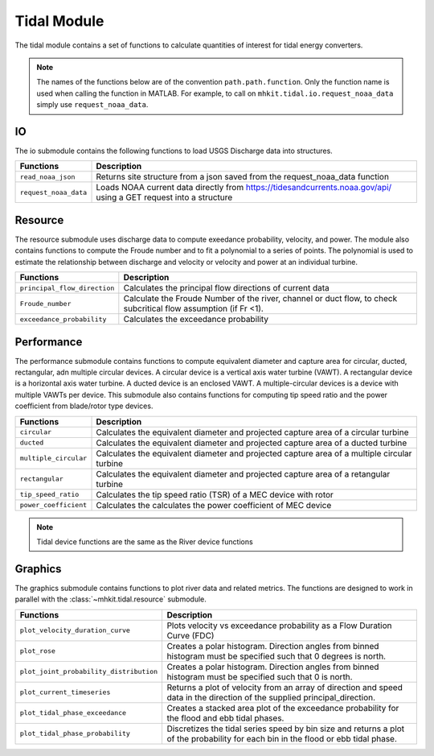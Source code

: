 .. _tidal_api_matlab:

Tidal Module
^^^^^^^^^^^^^^^^^^^^^^^^^^
The tidal module contains a set of functions to 
calculate quantities of interest for tidal energy converters.

.. Note::
    The names of the functions below are of the convention ``path.path.function``. Only the function name is used when calling the function in MATLAB. For example, to call on ``mhkit.tidal.io.request_noaa_data`` simply use ``request_noaa_data``. 
    
IO
""""""""""""
The io submodule contains the following functions to 
load USGS Discharge data into structures.  

===========================================  =========================
Functions                                    Description
===========================================  =========================
``read_noaa_json``                              Returns site structure from a json saved from the request_noaa_data function
``request_noaa_data``                           Loads NOAA current data directly from https://tidesandcurrents.noaa.gov/api/ using a GET request into a structure
===========================================  ========================= 

.. mat:automodule:: mhkit.tidal.io
    :members:
    :undoc-members:
    :show-inheritance:

Resource
""""""""""""
The resource submodule uses discharge data to compute 
exeedance probability, velocity, and power.  The module also contains functions
to compute the Froude number and to fit a polynomial to a series of points.
The polynomial is used to estimate the relationship between discharge and velocity 
or velocity and power at an individual turbine.

===========================================  =========================
Functions                                    Description
===========================================  =========================
``principal_flow_direction``                     Calculates the principal flow directions of current data
``Froude_number``                                Calculate the Froude Number of the river, channel or duct flow, to check subcritical flow assumption (if Fr <1).
``exceedance_probability``                      Calculates the exceedance probability
===========================================  ========================= 

.. mat:automodule:: mhkit.tidal.resource
    :members:
    :undoc-members:
    :show-inheritance:

Performance 
""""""""""""
The performance submodule contains functions to compute equivalent diameter 
and capture area for circular, ducted, rectangular, adn multiple circular devices. 
A circular device is a vertical axis water turbine (VAWT). A 
rectangular device is a horizontal axis water turbine. A ducted device
is an enclosed VAWT. A multiple-circular devices is a device with
multiple VAWTs per device.
This submodule also contains functions for computing tip speed ratio and the power coefficient from blade/rotor type devices.

===========================================  =========================
Functions                                    Description
===========================================  =========================
``circular``                                    Calculates the equivalent diameter and projected capture area of a circular turbine
``ducted``                                      Calculates the equivalent diameter and projected capture area of a ducted turbine
``multiple_circular``                           Calculates the equivalent diameter and projected capture area of a multiple circular turbine
``rectangular``                                 Calculates the equivalent diameter and projected capture area of a retangular turbine
``tip_speed_ratio``                              Calculates the tip speed ratio (TSR) of a MEC device with rotor
``power_coefficient``                            Calculates the calculates the power coefficient of MEC device
===========================================  ========================= 

.. mat:automodule:: mhkit.river.performance
    :members:
    :undoc-members:
    :show-inheritance:

.. Note::
	Tidal device functions are the same as the River device functions

Graphics
""""""""""""
The graphics submodule contains functions to plot river data and related metrics.  
The functions are designed to work in parallel with the :class:`~mhkit.tidal.resource` submodule.

===========================================  =========================
Functions                                    Description
===========================================  =========================
``plot_velocity_duration_curve``                 Plots velocity vs exceedance probability as a Flow Duration Curve (FDC)
``plot_rose``                                    Creates a polar histogram. Direction angles from binned histogram must be specified such that 0  degrees is north.
``plot_joint_probability_distribution``          Creates a polar histogram. Direction angles from binned histogram must be specified such that 0 is north.
``plot_current_timeseries``                      Returns a plot of velocity from an array of direction and speed data in the direction of the supplied principal_direction.
``plot_tidal_phase_exceedance``                  Creates a stacked area plot of the exceedance probability for the flood and ebb tidal phases.
``plot_tidal_phase_probability``                 Discretizes the tidal series speed by bin size and returns a plot of the probability for each bin in the flood or ebb tidal phase.
===========================================  ========================= 

.. mat:automodule:: mhkit.tidal.graphics
    :members:
    :undoc-members:
    :show-inheritance:
